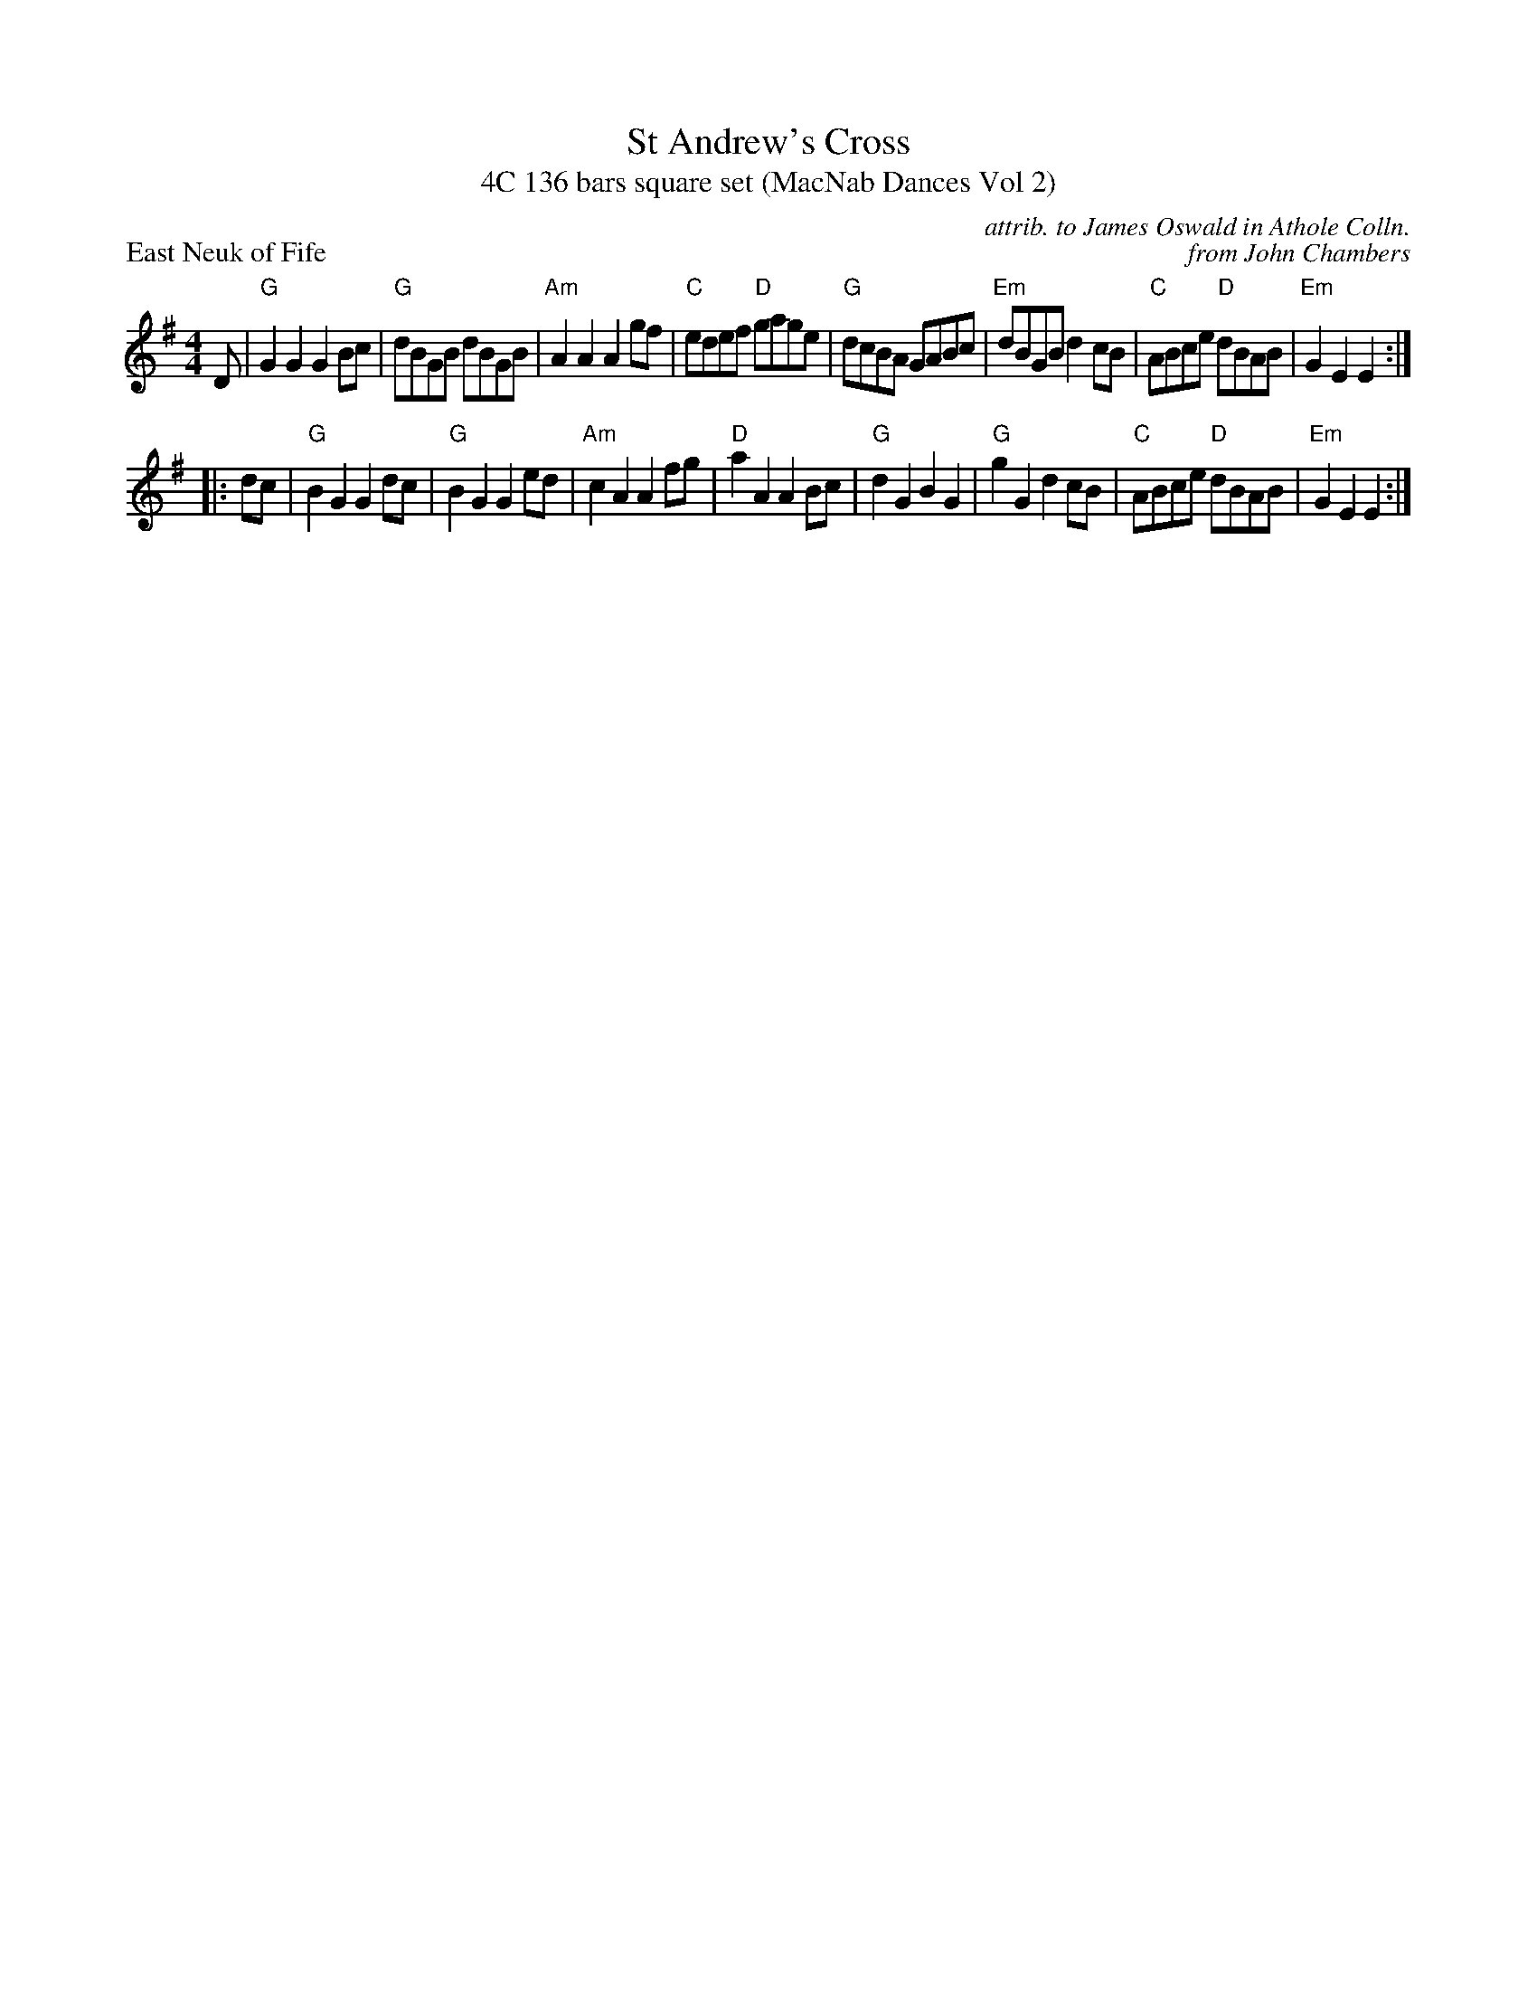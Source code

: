 X: 1
T: St Andrew's Cross
T: 4C 136 bars square set (MacNab Dances Vol 2)
P: East Neuk of Fife
C: attrib. to James Oswald in Athole Colln.
C: from John Chambers
M: 4/4
L: 1/8
R: Reel
K: G
D|"G"G2 G2 G2 Bc|"G"dBGB dBGB|"Am"A2 A2 A2 gf|"C"edef "D"gage|"G"dcBA GABc|"Em"dBGB d2 cB|"C"ABce "D"dBAB|"Em"G2 E2 E2:|
|:dc|"G"B2 G2 G2 dc|"G"B2 G2 G2 ed|"Am"c2 A2 A2 fg|"D"a2 A2 A2 Bc|"G"d2 G2 B2 G2|"G"g2 G2 d2 cB|"C"ABce "D"dBAB|"Em"G2 E2 E2:|
